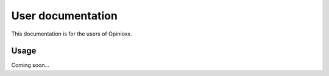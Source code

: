 User documentation
==================

This documentation is for the users of Opinioxx.

Usage
------------
Coming soon...

